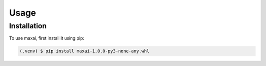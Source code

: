 Usage
=====

.. _installation:

Installation
------------

To use maxai, first install it using pip:

.. code-block:: console

   (.venv) $ pip install maxai-1.0.0-py3-none-any.whl



